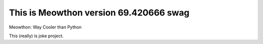 This is Meowthon version 69.420666 swag
====================================

Meowthon: Way Cooler than Python

This (really) is joke project.
